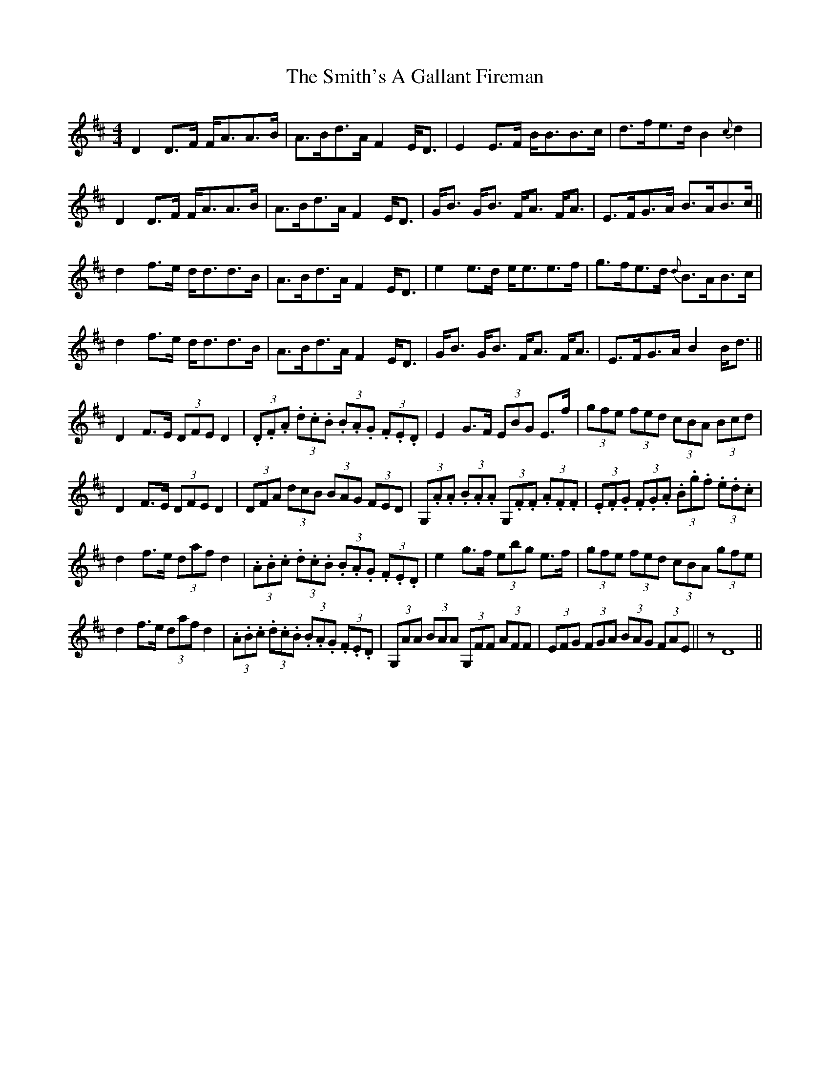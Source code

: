 X: 37598
T: Smith's A Gallant Fireman, The
R: strathspey
M: 4/4
K: Dmajor
D2 D3/2F/ F/A3/2A3/2B/|A3/2B/d3/2A/ F2 E/D3/2|E2 E3/2F/ B/B3/2B3/2c/|d3/2f/e3/2d/ B2 {c}d2|
D2 D3/2F/ F/A3/2A3/2B/|A3/2B/d3/2A/ F2 E/D3/2|G/B3/2 G/B3/2 F/A3/2 F/A3/2|E3/2F/G3/2A/ B3/2A/B3/2c/||
d2 f3/2e/ d/d3/2d3/2B/|A3/2B/d3/2A/ F2 E/D3/2|e2 e3/2d/ e/e3/2e3/2f/|g3/2f/e3/2d/ {d}B3/2A/B3/2c/|
d2 f3/2e/ d/d3/2d3/2B/|A3/2B/d3/2A/ F2 E/D3/2|G/B3/2 G/B3/2 F/A3/2 F/A3/2|E3/2F/G3/2A/ B2 B/d3/2||
D2 F3/2E/ (3DFE D2|(3.D.F.A (3.d.c.B (3.B.A.G (3.F.E.D|E2 G3/2F/ (3EBG E3/2f/|(3gfe (3fed (3cBA (3Bcd|
D2 F3/2E/ (3DFE D2|(3DFA (3dcB (3BAG (3FED|(3G,.A.A (3.B.A.A (3G,.F.F (3.A.F.F|(3.E.F.G (3.F.G.A (3.B.g.f (3.e.d.c|
d2 f3/2e/ (3daf d2|(3.A.B.c (3.d.c.B (3.B.A.G (3.F.E.D|e2 g3/2f/ (3ebg e3/2f/|(3gfe (3fed (3cBA (3gfe|
d2 f3/2e/ (3daf d2|(3.A.B.c (3.d.c.B (3.B.A.G (3.F.E.D|(3G,AA (3BAA (3G,FF (3AFF|(3EFG (3FGA (3BAG (3FAE||z D8||


